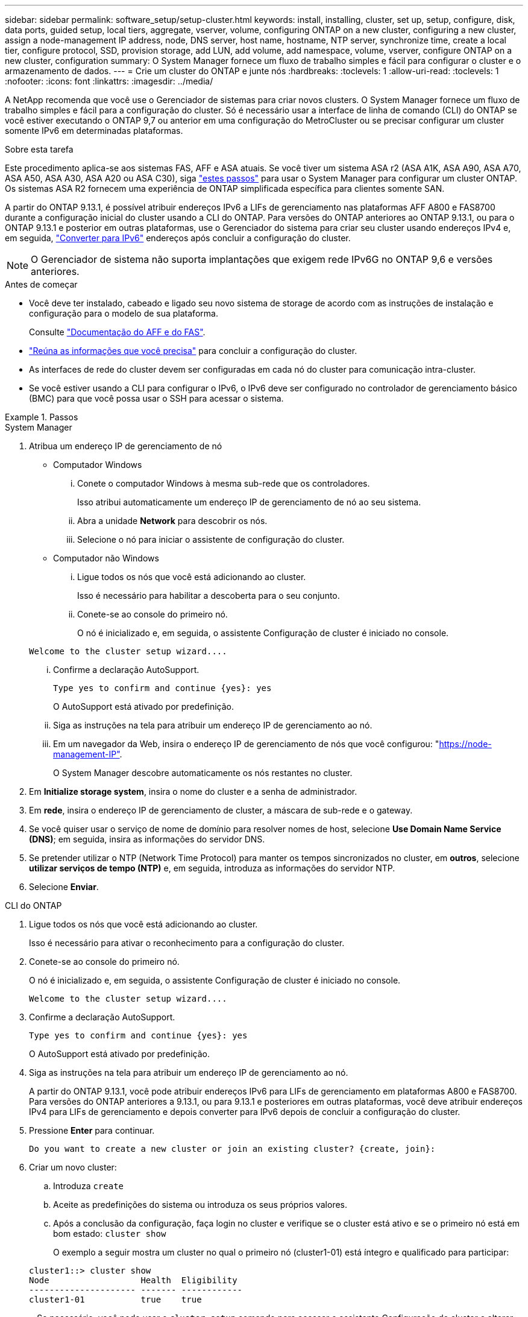---
sidebar: sidebar 
permalink: software_setup/setup-cluster.html 
keywords: install, installing, cluster, set up, setup, configure, disk, data ports, guided setup, local tiers, aggregate, vserver, volume, configuring ONTAP on a new cluster, configuring a new cluster, assign a node-management IP address, node, DNS server, host name, hostname, NTP server, synchronize time, create a local tier, configure protocol, SSD, provision storage, add LUN, add volume, add namespace, volume, vserver, configure ONTAP on a new cluster, configuration 
summary: O System Manager fornece um fluxo de trabalho simples e fácil para configurar o cluster e o armazenamento de dados. 
---
= Crie um cluster do ONTAP e junte nós
:hardbreaks:
:toclevels: 1
:allow-uri-read: 
:toclevels: 1
:nofooter: 
:icons: font
:linkattrs: 
:imagesdir: ../media/


[role="lead"]
A NetApp recomenda que você use o Gerenciador de sistemas para criar novos clusters. O System Manager fornece um fluxo de trabalho simples e fácil para a configuração do cluster. Só é necessário usar a interface de linha de comando (CLI) do ONTAP se você estiver executando o ONTAP 9,7 ou anterior em uma configuração do MetroCluster ou se precisar configurar um cluster somente IPv6 em determinadas plataformas.

.Sobre esta tarefa
Este procedimento aplica-se aos sistemas FAS, AFF e ASA atuais. Se você tiver um sistema ASA r2 (ASA A1K, ASA A90, ASA A70, ASA A50, ASA A30, ASA A20 ou ASA C30), siga link:https://docs.netapp.com/us-en/asa-r2/install-setup/initialize-ontap-cluster.html["estes passos"^] para usar o System Manager para configurar um cluster ONTAP. Os sistemas ASA R2 fornecem uma experiência de ONTAP simplificada específica para clientes somente SAN.

A partir do ONTAP 9.13.1, é possível atribuir endereços IPv6 a LIFs de gerenciamento nas plataformas AFF A800 e FAS8700 durante a configuração inicial do cluster usando a CLI do ONTAP. Para versões do ONTAP anteriores ao ONTAP 9.13.1, ou para o ONTAP 9.13.1 e posterior em outras plataformas, use o Gerenciador do sistema para criar seu cluster usando endereços IPv4 e, em seguida, link:convert-ipv4-to-ipv6-task.html["Converter para IPv6"] endereços após concluir a configuração do cluster.


NOTE: O Gerenciador de sistema não suporta implantações que exigem rede IPv6G no ONTAP 9,6 e versões anteriores.

.Antes de começar
* Você deve ter instalado, cabeado e ligado seu novo sistema de storage de acordo com as instruções de instalação e configuração para o modelo de sua plataforma.
+
Consulte link:https://docs.netapp.com/us-en/ontap-systems/index.html["Documentação do AFF e do FAS"^].

* link:gather_cluster_setup_information.html["Reúna as informações que você precisa"] para concluir a configuração do cluster.
* As interfaces de rede do cluster devem ser configuradas em cada nó do cluster para comunicação intra-cluster.
* Se você estiver usando a CLI para configurar o IPv6, o IPv6 deve ser configurado no controlador de gerenciamento básico (BMC) para que você possa usar o SSH para acessar o sistema.


.Passos
[role="tabbed-block"]
====
.System Manager
--
. Atribua um endereço IP de gerenciamento de nó
+
** Computador Windows
+
... Conete o computador Windows à mesma sub-rede que os controladores.
+
Isso atribui automaticamente um endereço IP de gerenciamento de nó ao seu sistema.

... Abra a unidade *Network* para descobrir os nós.
... Selecione o nó para iniciar o assistente de configuração do cluster.


** Computador não Windows
+
... Ligue todos os nós que você está adicionando ao cluster.
+
Isso é necessário para habilitar a descoberta para o seu conjunto.

... Conete-se ao console do primeiro nó.
+
O nó é inicializado e, em seguida, o assistente Configuração de cluster é iniciado no console.

+
[listing]
----
Welcome to the cluster setup wizard....
----
... Confirme a declaração AutoSupport.
+
[listing]
----
Type yes to confirm and continue {yes}: yes
----
+
O AutoSupport está ativado por predefinição.

... Siga as instruções na tela para atribuir um endereço IP de gerenciamento ao nó.
... Em um navegador da Web, insira o endereço IP de gerenciamento de nós que você configurou: "https://node-management-IP"[].
+
O System Manager descobre automaticamente os nós restantes no cluster.





. Em *Initialize storage system*, insira o nome do cluster e a senha de administrador.
. Em *rede*, insira o endereço IP de gerenciamento de cluster, a máscara de sub-rede e o gateway.
. Se você quiser usar o serviço de nome de domínio para resolver nomes de host, selecione *Use Domain Name Service (DNS)*; em seguida, insira as informações do servidor DNS.
. Se pretender utilizar o NTP (Network Time Protocol) para manter os tempos sincronizados no cluster, em *outros*, selecione *utilizar serviços de tempo (NTP)* e, em seguida, introduza as informações do servidor NTP.
. Selecione *Enviar*.


--
.CLI do ONTAP
--
. Ligue todos os nós que você está adicionando ao cluster.
+
Isso é necessário para ativar o reconhecimento para a configuração do cluster.

. Conete-se ao console do primeiro nó.
+
O nó é inicializado e, em seguida, o assistente Configuração de cluster é iniciado no console.

+
[listing]
----
Welcome to the cluster setup wizard....
----
. Confirme a declaração AutoSupport.
+
[listing]
----
Type yes to confirm and continue {yes}: yes
----
+
O AutoSupport está ativado por predefinição.

. Siga as instruções na tela para atribuir um endereço IP de gerenciamento ao nó.
+
A partir do ONTAP 9.13.1, você pode atribuir endereços IPv6 para LIFs de gerenciamento em plataformas A800 e FAS8700. Para versões do ONTAP anteriores a 9.13.1, ou para 9.13.1 e posteriores em outras plataformas, você deve atribuir endereços IPv4 para LIFs de gerenciamento e depois converter para IPv6 depois de concluir a configuração do cluster.

. Pressione *Enter* para continuar.
+
[listing]
----
Do you want to create a new cluster or join an existing cluster? {create, join}:
----
. Criar um novo cluster:
+
.. Introduza `create`
.. Aceite as predefinições do sistema ou introduza os seus próprios valores.
.. Após a conclusão da configuração, faça login no cluster e verifique se o cluster está ativo e se o primeiro nó está em bom estado: `cluster show`
+
O exemplo a seguir mostra um cluster no qual o primeiro nó (cluster1-01) está íntegro e qualificado para participar:

+
[listing]
----
cluster1::> cluster show
Node                  Health  Eligibility
--------------------- ------- ------------
cluster1-01           true    true
----
+
Se necessário, você pode usar o `cluster setup` comando para acessar o assistente Configuração de cluster e alterar qualquer um dos valores inseridos para o administrador ou nó SVM.



. Junte um nó ao cluster:
+
Você pode unir um nó ao cluster de cada vez. Você deve concluir a operação de junção para cada nó e o nó deve fazer parte do cluster antes de começar a ingressar no próximo nó.

+
Se você tiver um FAS2720 com 24 ou menos unidades NL-SAS, verifique se o padrão de configuração de storage está definido como ativo/passivo para otimizar o desempenho. Para obter mais informações, consulte a documentação para link:../disks-aggregates/setup-active-passive-config-root-data-task.html["configurando uma configuração ativo-passivo em nós usando o particionamento de dados raiz"].

+
.. Faça login no nó que você pretende ingressar no cluster.
+
O assistente de configuração do cluster é iniciado no console.

+
[listing]
----
Welcome to the cluster setup wizard....
----
.. Confirme a declaração AutoSupport.
+

NOTE: O AutoSupport está ativado por predefinição.



+
[listing]
----
Type yes to confirm and continue {yes}: yes
----
+
.. Siga as instruções na tela para atribuir um endereço IP ao nó.
+
A partir do ONTAP 9.13.1, você pode atribuir endereços IPv6 para LIFs de gerenciamento em plataformas A800 e FAS8700. Para versões do ONTAP anteriores a 9.13.1, ou para 9.13.1 e posteriores em outras plataformas, você deve atribuir endereços IPv4 para LIFs de gerenciamento e depois converter para IPv6 depois de concluir a configuração do cluster.

.. Pressione *Enter* para continuar.
+
[listing]
----
Do you want to create a new cluster or join an existing cluster? {create, join}:
----
.. Introduza `join`
.. Siga as instruções na tela para configurar o nó e associá-lo ao cluster.
.. Após a conclusão da configuração, verifique se o nó está íntegro e qualificado para participar do cluster: `cluster show`
+
O exemplo a seguir mostra um cluster após o segundo nó (cluster1-02) ter sido Unido ao cluster:

+
[listing]
----
cluster1::> cluster show
Node                  Health  Eligibility
--------------------- ------- ------------
cluster1-01           true    true
cluster1-02           true    true
----


. Repita a etapa 7 para unir cada nó restante.


--
====
.O que vem a seguir
* Se necessário, link:convert-ipv4-to-ipv6-task.html["Converter de IPv4 para IPv6"].
* link:task_check_cluster_with_config_advisor.html["Execute o Active IQ Config Advisor para validar sua configuração e verificar se há erros de configuração comuns"].

